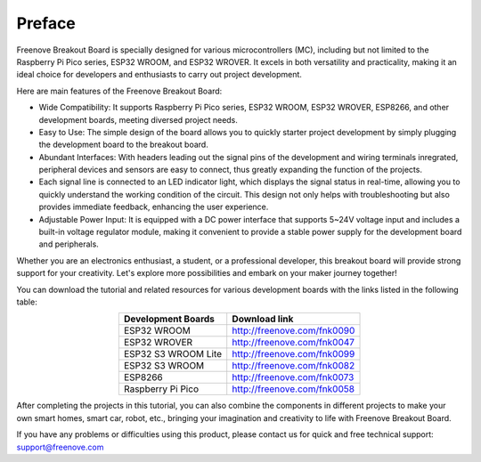 ##############################################################################
Preface
##############################################################################

Freenove Breakout Board is specially designed for various microcontrollers (MC), including but not limited to the Raspberry Pi Pico series, ESP32 WROOM, and ESP32 WROVER. It excels in both versatility and practicality, making it an ideal choice for developers and enthusiasts to carry out project development.

Here are main features of the Freenove Breakout Board:

* Wide Compatibility: It supports Raspberry Pi Pico series, ESP32 WROOM, ESP32 WROVER, ESP8266, and other development boards, meeting diversed project needs.

* Easy to Use: The simple design of the board allows you to quickly starter project development by simply plugging the development board to the breakout board.

* Abundant Interfaces: With headers leading out the signal pins of the development and wiring terminals inregrated, peripheral devices and sensors are easy to connect, thus greatly expanding the function of the projects.

* Each signal line is connected to an LED indicator light, which displays the signal status in real-time, allowing you to quickly understand the working condition of the circuit. This design not only helps with troubleshooting but also provides immediate feedback, enhancing the user experience.

* Adjustable Power Input: It is equipped with a DC power interface that supports 5~24V voltage input and includes a built-in voltage regulator module, making it convenient to provide a stable power supply for the development board and peripherals.

Whether you are an electronics enthusiast, a student, or a professional developer, this breakout board will provide strong support for your creativity. Let's explore more possibilities and embark on your maker journey together!

You can download the tutorial and related resources for various development boards with the links listed in the following table:

.. table::
    :align: center

    +---------------------+-----------------------------+
    | Development Boards  |        Download link        |
    +=====================+=============================+
    | ESP32 WROOM         | http://freenove.com/fnk0090 |
    +---------------------+-----------------------------+
    | ESP32 WROVER        | http://freenove.com/fnk0047 |
    +---------------------+-----------------------------+
    | ESP32 S3 WROOM Lite | http://freenove.com/fnk0099 |
    +---------------------+-----------------------------+
    | ESP32 S3 WROOM      | http://freenove.com/fnk0082 |
    +---------------------+-----------------------------+
    | ESP8266             | http://freenove.com/fnk0073 |
    +---------------------+-----------------------------+
    | Raspberry Pi Pico   | http://freenove.com/fnk0058 |
    +---------------------+-----------------------------+

After completing the projects in this tutorial, you can also combine the components in different projects to make your own smart homes, smart car, robot, etc., bringing your imagination and creativity to life with Freenove Breakout Board.

If you have any problems or difficulties using this product, please contact us for quick and free technical support: support@freenove.com